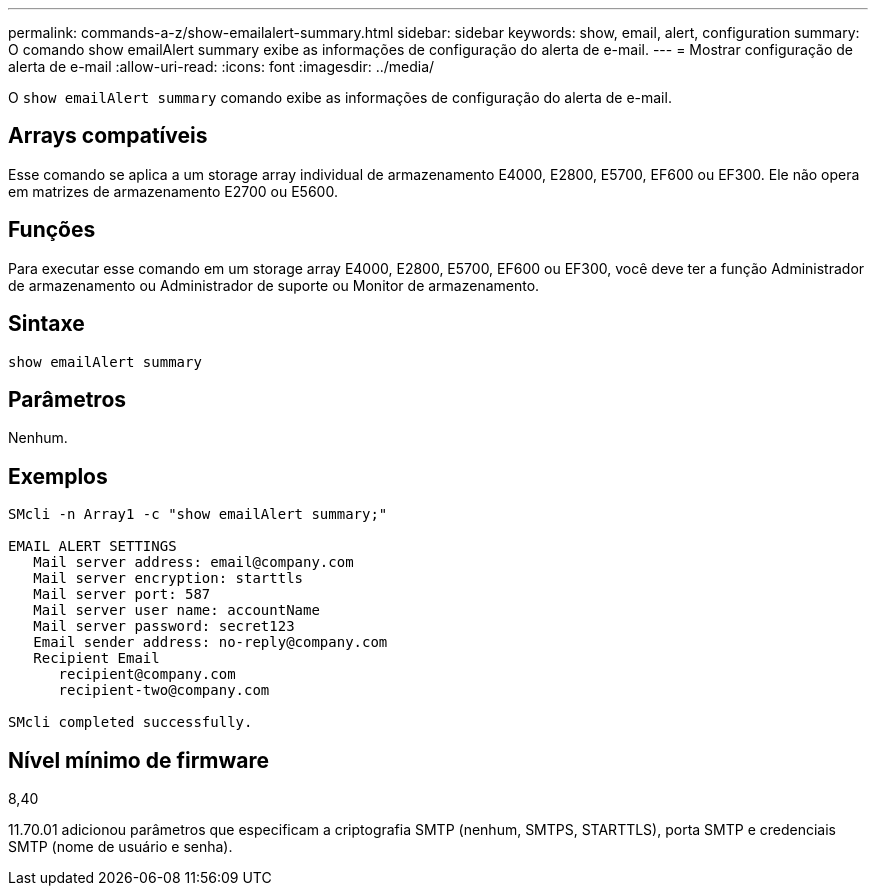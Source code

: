 ---
permalink: commands-a-z/show-emailalert-summary.html 
sidebar: sidebar 
keywords: show, email, alert, configuration 
summary: O comando show emailAlert summary exibe as informações de configuração do alerta de e-mail. 
---
= Mostrar configuração de alerta de e-mail
:allow-uri-read: 
:icons: font
:imagesdir: ../media/


[role="lead"]
O `show emailAlert summary` comando exibe as informações de configuração do alerta de e-mail.



== Arrays compatíveis

Esse comando se aplica a um storage array individual de armazenamento E4000, E2800, E5700, EF600 ou EF300. Ele não opera em matrizes de armazenamento E2700 ou E5600.



== Funções

Para executar esse comando em um storage array E4000, E2800, E5700, EF600 ou EF300, você deve ter a função Administrador de armazenamento ou Administrador de suporte ou Monitor de armazenamento.



== Sintaxe

[source, cli]
----
show emailAlert summary
----


== Parâmetros

Nenhum.



== Exemplos

[listing]
----

SMcli -n Array1 -c "show emailAlert summary;"

EMAIL ALERT SETTINGS
   Mail server address: email@company.com
   Mail server encryption: starttls
   Mail server port: 587
   Mail server user name: accountName
   Mail server password: secret123
   Email sender address: no-reply@company.com
   Recipient Email
      recipient@company.com
      recipient-two@company.com

SMcli completed successfully.
----


== Nível mínimo de firmware

8,40

11.70.01 adicionou parâmetros que especificam a criptografia SMTP (nenhum, SMTPS, STARTTLS), porta SMTP e credenciais SMTP (nome de usuário e senha).
